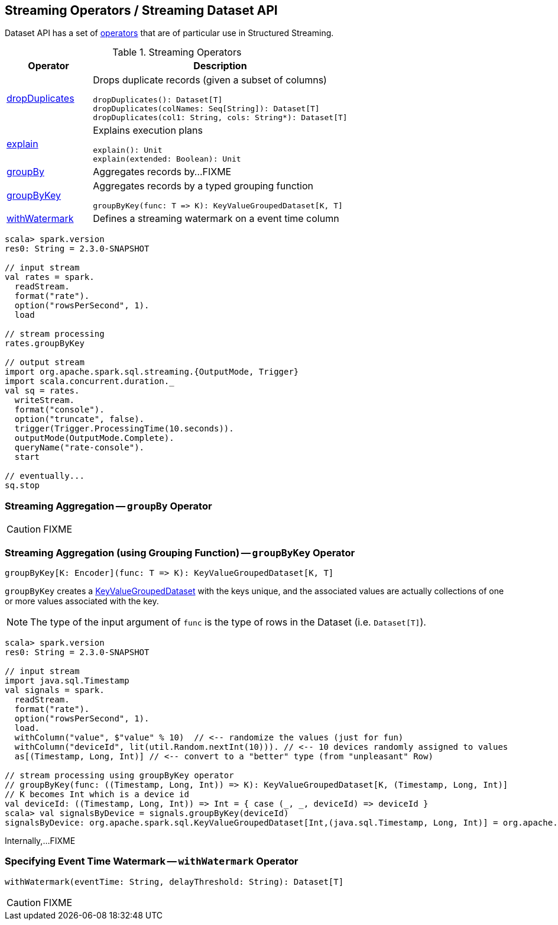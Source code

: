 == Streaming Operators / Streaming Dataset API

Dataset API has a set of <<operators, operators>> that are of particular use in Structured Streaming.

[[operators]]
.Streaming Operators
[cols="1,3",options="header",width="100%"]
|===
| Operator
| Description

| [[dropDuplicates]] link:spark-sql-streaming-Dataset-dropDuplicates.adoc[dropDuplicates]
a| Drops duplicate records (given a subset of columns)

[source, scala]
----
dropDuplicates(): Dataset[T]
dropDuplicates(colNames: Seq[String]): Dataset[T]
dropDuplicates(col1: String, cols: String*): Dataset[T]
----

| [[explain]] link:spark-sql-streaming-Dataset-explain.adoc[explain]
a| Explains execution plans

[source, scala]
----
explain(): Unit
explain(extended: Boolean): Unit
----

| [[groupBy]] <<groupBy-indepth, groupBy>>
| Aggregates records by...FIXME

| [[groupByKey]] <<groupByKey-indepth, groupByKey>>
a| Aggregates records by a typed grouping function

[source, scala]
----
groupByKey(func: T => K): KeyValueGroupedDataset[K, T]
----

| [[withWatermark]] <<withWatermark-indepth, withWatermark>>
| Defines a streaming watermark on a event time column
|===

[source, scala]
----
scala> spark.version
res0: String = 2.3.0-SNAPSHOT

// input stream
val rates = spark.
  readStream.
  format("rate").
  option("rowsPerSecond", 1).
  load

// stream processing
rates.groupByKey

// output stream
import org.apache.spark.sql.streaming.{OutputMode, Trigger}
import scala.concurrent.duration._
val sq = rates.
  writeStream.
  format("console").
  option("truncate", false).
  trigger(Trigger.ProcessingTime(10.seconds)).
  outputMode(OutputMode.Complete).
  queryName("rate-console").
  start

// eventually...
sq.stop
----

=== [[groupBy-indepth]] Streaming Aggregation -- `groupBy` Operator

CAUTION: FIXME

=== [[groupByKey-indepth]] Streaming Aggregation (using Grouping Function) -- `groupByKey` Operator

[source, scala]
----
groupByKey[K: Encoder](func: T => K): KeyValueGroupedDataset[K, T]
----

`groupByKey` creates a link:spark-sql-streaming-KeyValueGroupedDataset.adoc[KeyValueGroupedDataset] with the keys unique, and the associated values are actually collections of one or more values associated with the key.

NOTE: The type of the input argument of `func` is the type of rows in the Dataset (i.e. `Dataset[T]`).

[source, scala]
----
scala> spark.version
res0: String = 2.3.0-SNAPSHOT

// input stream
import java.sql.Timestamp
val signals = spark.
  readStream.
  format("rate").
  option("rowsPerSecond", 1).
  load.
  withColumn("value", $"value" % 10)  // <-- randomize the values (just for fun)
  withColumn("deviceId", lit(util.Random.nextInt(10))). // <-- 10 devices randomly assigned to values
  as[(Timestamp, Long, Int)] // <-- convert to a "better" type (from "unpleasant" Row)

// stream processing using groupByKey operator
// groupByKey(func: ((Timestamp, Long, Int)) => K): KeyValueGroupedDataset[K, (Timestamp, Long, Int)]
// K becomes Int which is a device id
val deviceId: ((Timestamp, Long, Int)) => Int = { case (_, _, deviceId) => deviceId }
scala> val signalsByDevice = signals.groupByKey(deviceId)
signalsByDevice: org.apache.spark.sql.KeyValueGroupedDataset[Int,(java.sql.Timestamp, Long, Int)] = org.apache.spark.sql.KeyValueGroupedDataset@19d40bc6
----

Internally,...FIXME

=== [[withWatermark-indepth]] Specifying Event Time Watermark -- `withWatermark` Operator

[source, scala]
----
withWatermark(eventTime: String, delayThreshold: String): Dataset[T]
----

CAUTION: FIXME
